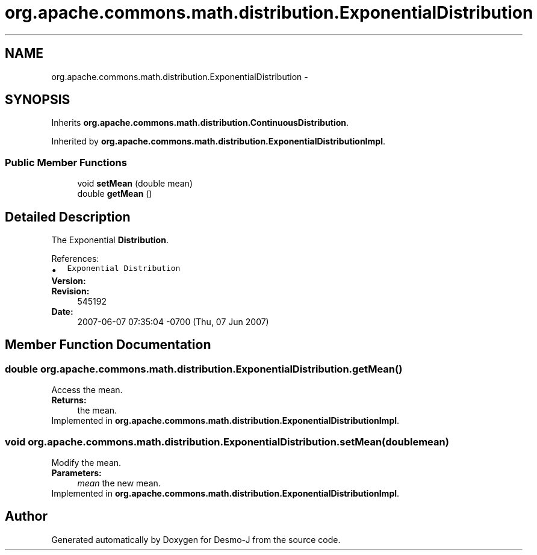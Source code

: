 .TH "org.apache.commons.math.distribution.ExponentialDistribution" 3 "Wed Dec 4 2013" "Version 1.0" "Desmo-J" \" -*- nroff -*-
.ad l
.nh
.SH NAME
org.apache.commons.math.distribution.ExponentialDistribution \- 
.SH SYNOPSIS
.br
.PP
.PP
Inherits \fBorg\&.apache\&.commons\&.math\&.distribution\&.ContinuousDistribution\fP\&.
.PP
Inherited by \fBorg\&.apache\&.commons\&.math\&.distribution\&.ExponentialDistributionImpl\fP\&.
.SS "Public Member Functions"

.in +1c
.ti -1c
.RI "void \fBsetMean\fP (double mean)"
.br
.ti -1c
.RI "double \fBgetMean\fP ()"
.br
.in -1c
.SH "Detailed Description"
.PP 
The Exponential \fBDistribution\fP\&.
.PP
References: 
.PD 0

.IP "\(bu" 2
\fCExponential Distribution\fP 
.PP
.PP
\fBVersion:\fP
.RS 4
.RE
.PP
\fBRevision:\fP
.RS 4
545192 
.RE
.PP
\fBDate:\fP
.RS 4
2007-06-07 07:35:04 -0700 (Thu, 07 Jun 2007) 
.RE
.PP

.SH "Member Function Documentation"
.PP 
.SS "double org\&.apache\&.commons\&.math\&.distribution\&.ExponentialDistribution\&.getMean ()"
Access the mean\&. 
.PP
\fBReturns:\fP
.RS 4
the mean\&. 
.RE
.PP

.PP
Implemented in \fBorg\&.apache\&.commons\&.math\&.distribution\&.ExponentialDistributionImpl\fP\&.
.SS "void org\&.apache\&.commons\&.math\&.distribution\&.ExponentialDistribution\&.setMean (doublemean)"
Modify the mean\&. 
.PP
\fBParameters:\fP
.RS 4
\fImean\fP the new mean\&. 
.RE
.PP

.PP
Implemented in \fBorg\&.apache\&.commons\&.math\&.distribution\&.ExponentialDistributionImpl\fP\&.

.SH "Author"
.PP 
Generated automatically by Doxygen for Desmo-J from the source code\&.
